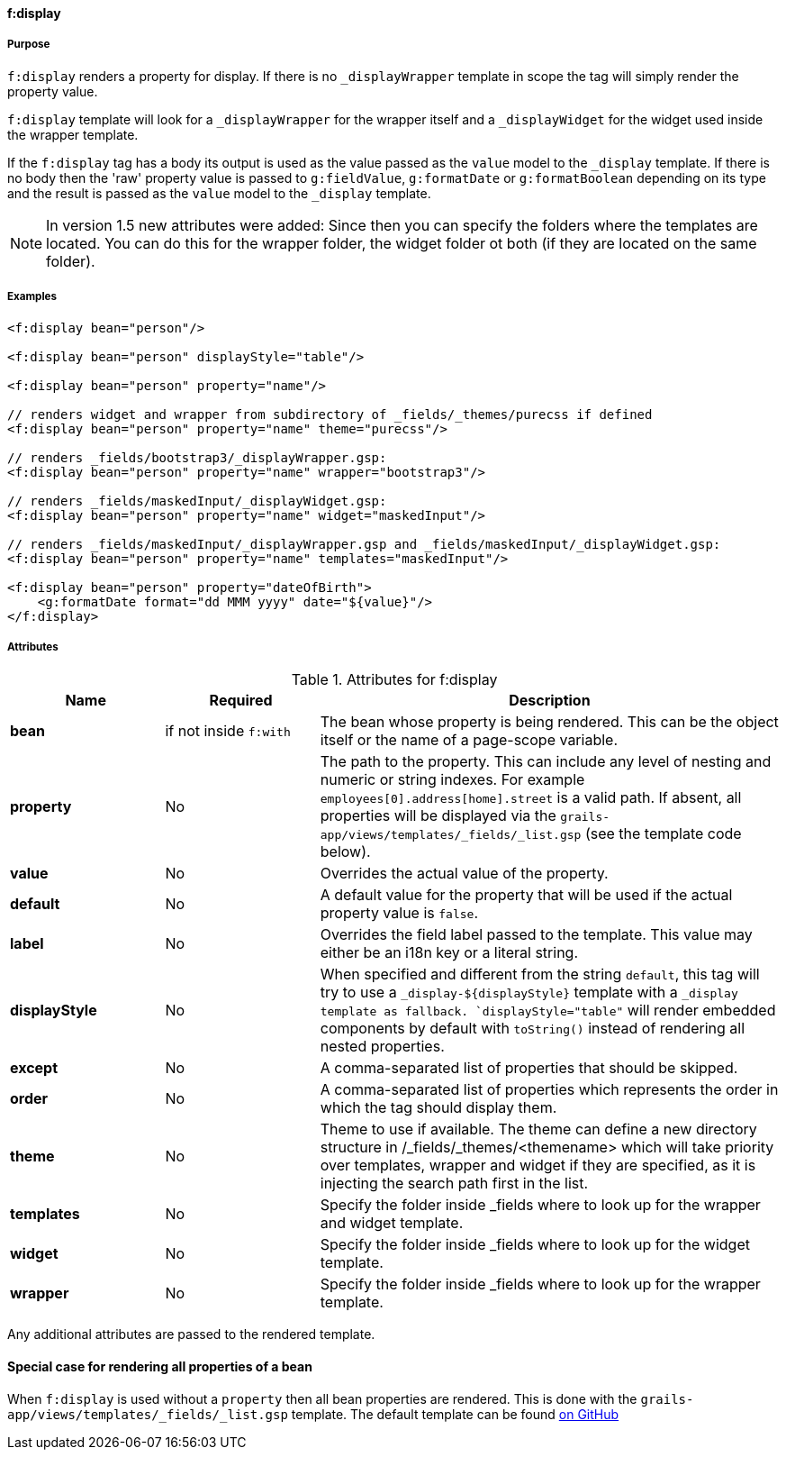 ==== f:display

===== Purpose

`f:display` renders a property for display. If there is no `_displayWrapper` template in scope the tag will simply render the property value.

`f:display` template will look for a `_displayWrapper` for the wrapper itself and a `_displayWidget` for the widget used inside the wrapper template.

If the `f:display` tag has a body its output is used as the value passed as the `value` model to the `_display` template. If there is no body then the 'raw' property value is passed to `g:fieldValue`, `g:formatDate` or `g:formatBoolean` depending on its type and the result is passed as the `value` model to the `_display` template.

NOTE: In version 1.5 new attributes were added:
Since then you can specify the folders where the templates are located. You can do this for the wrapper folder, the widget folder ot both (if they are located on the same folder).


===== Examples


[source,groovy]
----
<f:display bean="person"/>

<f:display bean="person" displayStyle="table"/>

<f:display bean="person" property="name"/>

// renders widget and wrapper from subdirectory of _fields/_themes/purecss if defined
<f:display bean="person" property="name" theme="purecss"/>

// renders _fields/bootstrap3/_displayWrapper.gsp:
<f:display bean="person" property="name" wrapper="bootstrap3"/>

// renders _fields/maskedInput/_displayWidget.gsp:
<f:display bean="person" property="name" widget="maskedInput"/>

// renders _fields/maskedInput/_displayWrapper.gsp and _fields/maskedInput/_displayWidget.gsp:
<f:display bean="person" property="name" templates="maskedInput"/>

<f:display bean="person" property="dateOfBirth">
    <g:formatDate format="dd MMM yyyy" date="${value}"/>
</f:display>
----


===== Attributes

.Attributes for f:display
[options="header",cols="1,1 ,3"]
|===
|Name | Required | Description

|*bean*
|if not inside `f:with`
|The bean whose property is being rendered. This can be the object itself or the name of a page-scope variable.

|*property*
| No
|The path to the property. This can include any level of nesting and numeric or string indexes. For example `employees[0].address[home].street` is a valid path. If absent, all properties will be displayed via the `grails-app/views/templates/_fields/_list.gsp` (see the template code below).

|*value*
|No
|Overrides the actual value of the property.

|*default*
| No
| A default value for the property that will be used if the actual property value is `false`.

|*label*
|No
|Overrides the field label passed to the template. This value may either be an i18n key or a literal string.

|*displayStyle*
|No
|When specified and different from the string `default`, this tag will try to use a `_display-${displayStyle}` template with a `_display template as fallback. `displayStyle="table"` will render embedded components by default with `toString()` instead of rendering all nested properties.

|*except*
|No
|A comma-separated list of properties that should be skipped.

|*order*
|No
|A comma-separated list of properties which represents the order in which the tag should display them.

|*theme*
| No
| Theme to use if available. The theme can define a new directory structure in /_fields/_themes/<themename> which will take priority over templates, wrapper and widget if they are specified, as it is injecting the search path first in the list.

|*templates*
| No
| Specify the folder inside _fields where to look up for the wrapper and widget template.

|*widget*
| No
| Specify the folder inside _fields where to look up for the widget template.

|*wrapper*
| No
| Specify the folder inside _fields where to look up for the wrapper template.

|===


Any additional attributes are passed to the rendered template.

==== Special case for rendering all properties of a bean

When `f:display` is used without a `property` then all bean properties are rendered. This is done with the `grails-app/views/templates/_fields/_list.gsp` template. The default template can be found link:https://github.com/grails-fields-plugin/grails-fields/blob/master/grails-app/views/templates/_fields/_list.gsp[on GitHub]